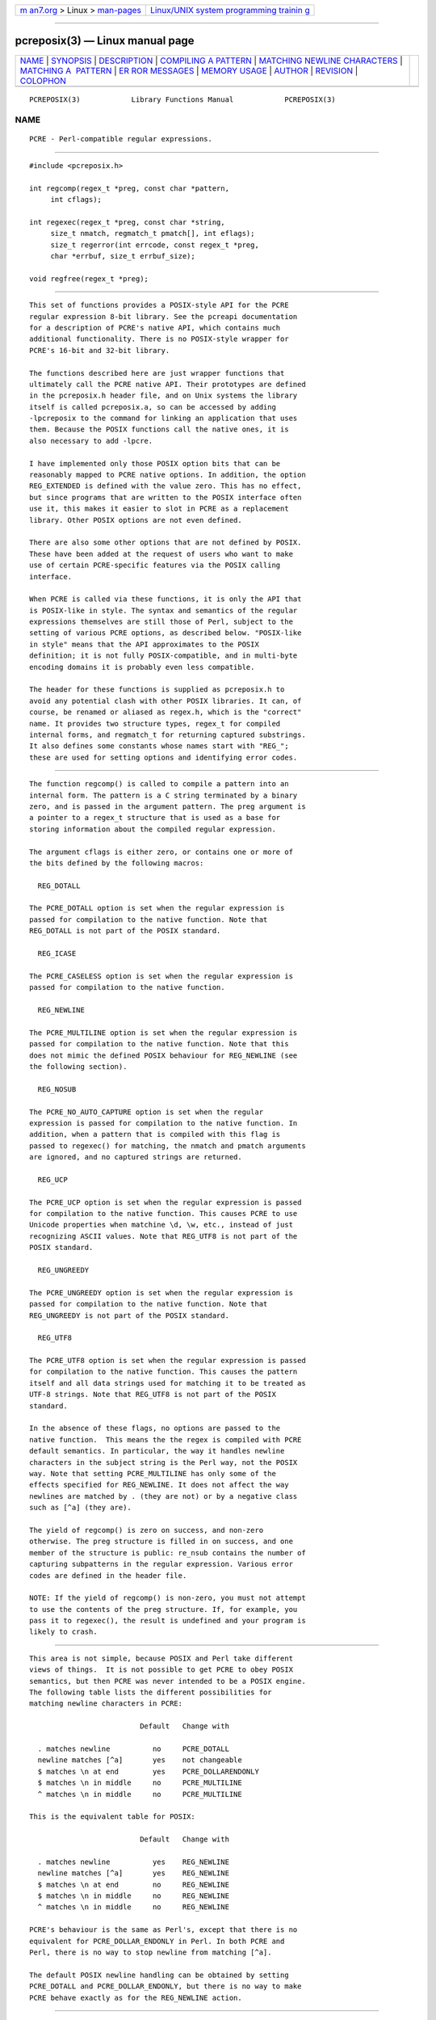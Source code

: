 .. container:: page-top

.. container:: nav-bar

   +----------------------------------+----------------------------------+
   | `m                               | `Linux/UNIX system programming   |
   | an7.org <../../../index.html>`__ | trainin                          |
   | > Linux >                        | g <http://man7.org/training/>`__ |
   | `man-pages <../index.html>`__    |                                  |
   +----------------------------------+----------------------------------+

--------------

pcreposix(3) — Linux manual page
================================

+-----------------------------------+-----------------------------------+
| `NAME <#NAME>`__ \|               |                                   |
| `SYNOPSIS <#SYNOPSIS>`__ \|       |                                   |
| `DESCRIPTION <#DESCRIPTION>`__ \| |                                   |
| `COMPILING A                      |                                   |
| PATTERN <#COMPILING_A_PATTERN>`__ |                                   |
| \|                                |                                   |
| `MATCHING NEWLINE CHARACTERS      |                                   |
| <#MATCHING_NEWLINE_CHARACTERS>`__ |                                   |
| \|                                |                                   |
| `MATCHING A                       |                                   |
|  PATTERN <#MATCHING_A_PATTERN>`__ |                                   |
| \|                                |                                   |
| `ER                               |                                   |
| ROR MESSAGES <#ERROR_MESSAGES>`__ |                                   |
| \|                                |                                   |
| `MEMORY USAGE <#MEMORY_USAGE>`__  |                                   |
| \| `AUTHOR <#AUTHOR>`__ \|        |                                   |
| `REVISION <#REVISION>`__ \|       |                                   |
| `COLOPHON <#COLOPHON>`__          |                                   |
+-----------------------------------+-----------------------------------+
| .. container:: man-search-box     |                                   |
+-----------------------------------+-----------------------------------+

::

   PCREPOSIX(3)            Library Functions Manual            PCREPOSIX(3)

NAME
-------------------------------------------------

::

          PCRE - Perl-compatible regular expressions.


---------------------------------------------------------

::


          #include <pcreposix.h>

          int regcomp(regex_t *preg, const char *pattern,
               int cflags);

          int regexec(regex_t *preg, const char *string,
               size_t nmatch, regmatch_t pmatch[], int eflags);
               size_t regerror(int errcode, const regex_t *preg,
               char *errbuf, size_t errbuf_size);

          void regfree(regex_t *preg);


---------------------------------------------------------------

::


          This set of functions provides a POSIX-style API for the PCRE
          regular expression 8-bit library. See the pcreapi documentation
          for a description of PCRE's native API, which contains much
          additional functionality. There is no POSIX-style wrapper for
          PCRE's 16-bit and 32-bit library.

          The functions described here are just wrapper functions that
          ultimately call the PCRE native API. Their prototypes are defined
          in the pcreposix.h header file, and on Unix systems the library
          itself is called pcreposix.a, so can be accessed by adding
          -lpcreposix to the command for linking an application that uses
          them. Because the POSIX functions call the native ones, it is
          also necessary to add -lpcre.

          I have implemented only those POSIX option bits that can be
          reasonably mapped to PCRE native options. In addition, the option
          REG_EXTENDED is defined with the value zero. This has no effect,
          but since programs that are written to the POSIX interface often
          use it, this makes it easier to slot in PCRE as a replacement
          library. Other POSIX options are not even defined.

          There are also some other options that are not defined by POSIX.
          These have been added at the request of users who want to make
          use of certain PCRE-specific features via the POSIX calling
          interface.

          When PCRE is called via these functions, it is only the API that
          is POSIX-like in style. The syntax and semantics of the regular
          expressions themselves are still those of Perl, subject to the
          setting of various PCRE options, as described below. "POSIX-like
          in style" means that the API approximates to the POSIX
          definition; it is not fully POSIX-compatible, and in multi-byte
          encoding domains it is probably even less compatible.

          The header for these functions is supplied as pcreposix.h to
          avoid any potential clash with other POSIX libraries. It can, of
          course, be renamed or aliased as regex.h, which is the "correct"
          name. It provides two structure types, regex_t for compiled
          internal forms, and regmatch_t for returning captured substrings.
          It also defines some constants whose names start with "REG_";
          these are used for setting options and identifying error codes.


-------------------------------------------------------------------------------

::


          The function regcomp() is called to compile a pattern into an
          internal form. The pattern is a C string terminated by a binary
          zero, and is passed in the argument pattern. The preg argument is
          a pointer to a regex_t structure that is used as a base for
          storing information about the compiled regular expression.

          The argument cflags is either zero, or contains one or more of
          the bits defined by the following macros:

            REG_DOTALL

          The PCRE_DOTALL option is set when the regular expression is
          passed for compilation to the native function. Note that
          REG_DOTALL is not part of the POSIX standard.

            REG_ICASE

          The PCRE_CASELESS option is set when the regular expression is
          passed for compilation to the native function.

            REG_NEWLINE

          The PCRE_MULTILINE option is set when the regular expression is
          passed for compilation to the native function. Note that this
          does not mimic the defined POSIX behaviour for REG_NEWLINE (see
          the following section).

            REG_NOSUB

          The PCRE_NO_AUTO_CAPTURE option is set when the regular
          expression is passed for compilation to the native function. In
          addition, when a pattern that is compiled with this flag is
          passed to regexec() for matching, the nmatch and pmatch arguments
          are ignored, and no captured strings are returned.

            REG_UCP

          The PCRE_UCP option is set when the regular expression is passed
          for compilation to the native function. This causes PCRE to use
          Unicode properties when matchine \d, \w, etc., instead of just
          recognizing ASCII values. Note that REG_UTF8 is not part of the
          POSIX standard.

            REG_UNGREEDY

          The PCRE_UNGREEDY option is set when the regular expression is
          passed for compilation to the native function. Note that
          REG_UNGREEDY is not part of the POSIX standard.

            REG_UTF8

          The PCRE_UTF8 option is set when the regular expression is passed
          for compilation to the native function. This causes the pattern
          itself and all data strings used for matching it to be treated as
          UTF-8 strings. Note that REG_UTF8 is not part of the POSIX
          standard.

          In the absence of these flags, no options are passed to the
          native function.  This means the the regex is compiled with PCRE
          default semantics. In particular, the way it handles newline
          characters in the subject string is the Perl way, not the POSIX
          way. Note that setting PCRE_MULTILINE has only some of the
          effects specified for REG_NEWLINE. It does not affect the way
          newlines are matched by . (they are not) or by a negative class
          such as [^a] (they are).

          The yield of regcomp() is zero on success, and non-zero
          otherwise. The preg structure is filled in on success, and one
          member of the structure is public: re_nsub contains the number of
          capturing subpatterns in the regular expression. Various error
          codes are defined in the header file.

          NOTE: If the yield of regcomp() is non-zero, you must not attempt
          to use the contents of the preg structure. If, for example, you
          pass it to regexec(), the result is undefined and your program is
          likely to crash.


-----------------------------------------------------------------------------------------------

::


          This area is not simple, because POSIX and Perl take different
          views of things.  It is not possible to get PCRE to obey POSIX
          semantics, but then PCRE was never intended to be a POSIX engine.
          The following table lists the different possibilities for
          matching newline characters in PCRE:

                                    Default   Change with

            . matches newline          no     PCRE_DOTALL
            newline matches [^a]       yes    not changeable
            $ matches \n at end        yes    PCRE_DOLLARENDONLY
            $ matches \n in middle     no     PCRE_MULTILINE
            ^ matches \n in middle     no     PCRE_MULTILINE

          This is the equivalent table for POSIX:

                                    Default   Change with

            . matches newline          yes    REG_NEWLINE
            newline matches [^a]       yes    REG_NEWLINE
            $ matches \n at end        no     REG_NEWLINE
            $ matches \n in middle     no     REG_NEWLINE
            ^ matches \n in middle     no     REG_NEWLINE

          PCRE's behaviour is the same as Perl's, except that there is no
          equivalent for PCRE_DOLLAR_ENDONLY in Perl. In both PCRE and
          Perl, there is no way to stop newline from matching [^a].

          The default POSIX newline handling can be obtained by setting
          PCRE_DOTALL and PCRE_DOLLAR_ENDONLY, but there is no way to make
          PCRE behave exactly as for the REG_NEWLINE action.


-----------------------------------------------------------------------------

::


          The function regexec() is called to match a compiled pattern preg
          against a given string, which is by default terminated by a zero
          byte (but see REG_STARTEND below), subject to the options in
          eflags. These can be:

            REG_NOTBOL

          The PCRE_NOTBOL option is set when calling the underlying PCRE
          matching function.

            REG_NOTEMPTY

          The PCRE_NOTEMPTY option is set when calling the underlying PCRE
          matching function. Note that REG_NOTEMPTY is not part of the
          POSIX standard. However, setting this option can give more POSIX-
          like behaviour in some situations.

            REG_NOTEOL

          The PCRE_NOTEOL option is set when calling the underlying PCRE
          matching function.

            REG_STARTEND

          The string is considered to start at string + pmatch[0].rm_so and
          to have a terminating NUL located at string + pmatch[0].rm_eo
          (there need not actually be a NUL at that location), regardless
          of the value of nmatch. This is a BSD extension, compatible with
          but not specified by IEEE Standard 1003.2 (POSIX.2), and should
          be used with caution in software intended to be portable to other
          systems. Note that a non-zero rm_so does not imply REG_NOTBOL;
          REG_STARTEND affects only the location of the string, not how it
          is matched.

          If the pattern was compiled with the REG_NOSUB flag, no data
          about any matched strings is returned. The nmatch and pmatch
          arguments of regexec() are ignored.

          If the value of nmatch is zero, or if the value pmatch is NULL,
          no data about any matched strings is returned.

          Otherwise,the portion of the string that was matched, and also
          any captured substrings, are returned via the pmatch argument,
          which points to an array of nmatch structures of type regmatch_t,
          containing the members rm_so and rm_eo. These contain the offset
          to the first character of each substring and the offset to the
          first character after the end of each substring, respectively.
          The 0th element of the vector relates to the entire portion of
          string that was matched; subsequent elements relate to the
          capturing subpatterns of the regular expression. Unused entries
          in the array have both structure members set to -1.

          A successful match yields a zero return; various error codes are
          defined in the header file, of which REG_NOMATCH is the
          "expected" failure code.


---------------------------------------------------------------------

::


          The regerror() function maps a non-zero errorcode from either
          regcomp() or regexec() to a printable message. If preg is not
          NULL, the error should have arisen from the use of that
          structure. A message terminated by a binary zero is placed in
          errbuf. The length of the message, including the zero, is limited
          to errbuf_size. The yield of the function is the size of buffer
          needed to hold the whole message.


-----------------------------------------------------------------

::


          Compiling a regular expression causes memory to be allocated and
          associated with the preg structure. The function regfree() frees
          all such memory, after which preg may no longer be used as a
          compiled expression.


-----------------------------------------------------

::


          Philip Hazel
          University Computing Service
          Cambridge CB2 3QH, England.


---------------------------------------------------------

::


          Last updated: 09 January 2012
          Copyright (c) 1997-2012 University of Cambridge.

COLOPHON
---------------------------------------------------------

::

          This page is part of the PCRE (Perl Compatible Regular
          Expressions) project.  Information about the project can be found
          at ⟨http://www.pcre.org/⟩.  If you have a bug report for this
          manual page, see
          ⟨http://bugs.exim.org/enter_bug.cgi?product=PCRE⟩.  This page was
          obtained from the tarball pcre-8.45.tar.gz fetched from
          ⟨ftp://ftp.csx.cam.ac.uk/pub/software/programming/pcre/⟩ on
          2021-08-27.  If you discover any rendering problems in this HTML
          version of the page, or you believe there is a better or more up-
          to-date source for the page, or you have corrections or
          improvements to the information in this COLOPHON (which is not
          part of the original manual page), send a mail to
          man-pages@man7.org

   PCRE 8.30                    09 January 2012                PCREPOSIX(3)

--------------

Pages that refer to this page: `pcreapi(3) <../man3/pcreapi.3.html>`__

--------------

--------------

.. container:: footer

   +-----------------------+-----------------------+-----------------------+
   | HTML rendering        |                       | |Cover of TLPI|       |
   | created 2021-08-27 by |                       |                       |
   | `Michael              |                       |                       |
   | Ker                   |                       |                       |
   | risk <https://man7.or |                       |                       |
   | g/mtk/index.html>`__, |                       |                       |
   | author of `The Linux  |                       |                       |
   | Programming           |                       |                       |
   | Interface <https:     |                       |                       |
   | //man7.org/tlpi/>`__, |                       |                       |
   | maintainer of the     |                       |                       |
   | `Linux man-pages      |                       |                       |
   | project <             |                       |                       |
   | https://www.kernel.or |                       |                       |
   | g/doc/man-pages/>`__. |                       |                       |
   |                       |                       |                       |
   | For details of        |                       |                       |
   | in-depth **Linux/UNIX |                       |                       |
   | system programming    |                       |                       |
   | training courses**    |                       |                       |
   | that I teach, look    |                       |                       |
   | `here <https://ma     |                       |                       |
   | n7.org/training/>`__. |                       |                       |
   |                       |                       |                       |
   | Hosting by `jambit    |                       |                       |
   | GmbH                  |                       |                       |
   | <https://www.jambit.c |                       |                       |
   | om/index_en.html>`__. |                       |                       |
   +-----------------------+-----------------------+-----------------------+

--------------

.. container:: statcounter

   |Web Analytics Made Easy - StatCounter|

.. |Cover of TLPI| image:: https://man7.org/tlpi/cover/TLPI-front-cover-vsmall.png
   :target: https://man7.org/tlpi/
.. |Web Analytics Made Easy - StatCounter| image:: https://c.statcounter.com/7422636/0/9b6714ff/1/
   :class: statcounter
   :target: https://statcounter.com/

